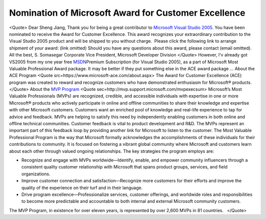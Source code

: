 Nomination of Microsoft Award for Customer Excellence
=====================================================
.. post:: 22, Nov, 2005
   :tags: Microsoft Visual Studio
   :category: Microsoft
   :author: jiangshengvc
   :nocomments:

.. container:: bvMsg
   :name: msgcns!1BE894DEAF296E0A!445

   <Quote> Dear Sheng Jiang, Thank you for being a great contributor to
   \ \ `Microsoft Visual Studio
   2005 <http://www.microsoft.com/visualstudio>`__\ \ . You have been
   nominated to receive the Award for Customer Excellence. This award
   recognizes your extraordinary contribution to the Visual Studio 2005
   product and will be shipped to you without charge.  Please click the
   following link to arrange shipment of your award: (link omitted)
   Should you have any questions about this award, please contact (email
   omitted). All the best, S. Somasegar Corporate Vice President,
   Microsoft Developer Division </Quote> However, I'v already got VS2005
   from my one year free
   \ \ \ `MSDN <http://en.wikipedia.org/wiki/Microsoft_Developer_Network>`__\ \ \ 
   Premium Subscription (for Visual Studio 2005), as a part of Microsoft
   Most Valuable Professional Award package. It may be better if they
   put something else in the ACE award package ... About the ACE Program
   <Quote src=https://www.microsoft-ace.com/about.aspx> The Award for
   Customer Excellence (ACE) program was created to reward and recognize
   customers who have demonstrated enthusiasm for Microsoft® products.
   </Quote> About the \ \ `MVP
   Program <http://mvp.support.microsoft.com/>`__\ \  <Quote
   sec=http://mvp.support.microsoft.com/mvpexecsum> Microsoft’s Most
   Valuable Professionals (MVPs) are recognized, credible, and
   accessible individuals with expertise in one or more Microsoft®
   products who actively participate in online and offline communities
   to share their knowledge and expertise with other Microsoft
   customers. Customers want an enriched pool of knowledge and real-life
   experience to tap for advice and feedback. MVPs are helping to
   satisfy this need by independently enabling customers in both online
   and offline technical communities. Customer feedback is vital to
   product development and R&D. The MVPs represent an important part of
   this feedback loop by providing another link for Microsoft to listen
   to the customer. The Most Valuable Professional Program is the way
   that Microsoft formally acknowledges the accomplishments of these
   individuals for their contributions to community. It is focused on
   fostering a vibrant global community where Microsoft and customers
   learn about each other through valued ongoing relationships. The key
   strategies the program employs are:

   - Recognize and engage with MVPs worldwide—Identify, enable, and
     empower community influencers through a consistent quality customer
     relationship with Microsoft that spans product groups, services,
     and field organizations.
   - Improve customer connection and satisfaction—Recognize more
     customers for their efforts and improve the quality of the
     experience on their turf and in their language.
   - Drive program excellence—Professionalize services, customer
     offerings, and worldwide roles and responsibilities to become more
     predictable and accountable to both internal and external Microsoft
     community customers.

   The MVP Program, in existence for over eleven years, is represented
   by over 2,600 MVPs in 81 countries.   </Quote>
